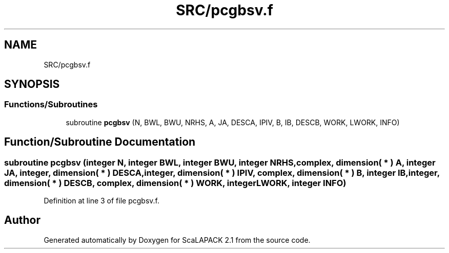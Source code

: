 .TH "SRC/pcgbsv.f" 3 "Sat Nov 16 2019" "Version 2.1" "ScaLAPACK 2.1" \" -*- nroff -*-
.ad l
.nh
.SH NAME
SRC/pcgbsv.f
.SH SYNOPSIS
.br
.PP
.SS "Functions/Subroutines"

.in +1c
.ti -1c
.RI "subroutine \fBpcgbsv\fP (N, BWL, BWU, NRHS, A, JA, DESCA, IPIV, B, IB, DESCB, WORK, LWORK, INFO)"
.br
.in -1c
.SH "Function/Subroutine Documentation"
.PP 
.SS "subroutine pcgbsv (integer N, integer BWL, integer BWU, integer NRHS, \fBcomplex\fP, dimension( * ) A, integer JA, integer, dimension( * ) DESCA, integer, dimension( * ) IPIV, \fBcomplex\fP, dimension( * ) B, integer IB, integer, dimension( * ) DESCB, \fBcomplex\fP, dimension( * ) WORK, integer LWORK, integer INFO)"

.PP
Definition at line 3 of file pcgbsv\&.f\&.
.SH "Author"
.PP 
Generated automatically by Doxygen for ScaLAPACK 2\&.1 from the source code\&.
